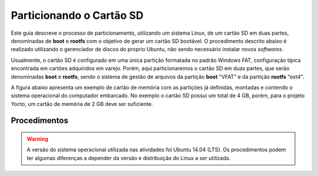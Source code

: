 Particionando o Cartão SD
=========================

.. https://www.gumstix.com/support/getting-started/create-bootable-microsd-card
.. https://processors.wiki.ti.com/index.php/How_to_Make_3_Partition_SD_Card#How_to_Make_2_Partition_SD_Card

Este guia descreve o processo de particionamento, utilizando um sistema Linux, de um cartão SD em duas partes, denominadas de **boot** e **rootfs** com o objetivo de gerar um cartão SD bootável. O procedimento descrito abaixo é realizado utilizando o gerenciador de discos do proprio Ubuntu, não sendo necessário instalar novos *softwares*. 

Usualmente, o cartão SD é configurado em uma única partição formatada no padrão Windows FAT, configuração típica encontrada em cartões adquiridos em varejo. Porém, aqui particionaremos o cartão SD em duas partes, que serão denominadas **boot** e **rootfs**, sendo o sistema de gestão de arquivos da partição **boot** "VFAT" e da partição **rootfs** "ext4".

A figura abaixo apresenta um exemplo de cartão de memória com as partições já definidas, montadas e contendo o sistema operacional do computador embarcado. No exemplo o cartão SD possui um total de 4 GB, porém, para o projeto Yocto, um cartão de memória de 2 GB deve ser suficiente.

.. figure:: /img/Aerial/SD_parted.png

Procedimentos
~~~~~~~~~~~~~

.. Warning::
      A versão do sistema operacional utilizada nas atividades foi Ubuntu 14.04 (LTS). Os procedimentos podem ter algumas diferenças a depender da versão e distribuição do Linux a ser utilizada.



.. fontes
.. repositório GitHub: https://github.com/gumstix/meta-gumstix-extras/blob/dizzy/scripts/mk2partsd
.. How to Make 2 Partition SD Card: https://processors.wiki.ti.com/index.php/How_to_Make_3_Partition_SD_Card#How_to_Make_2_Partition_SD_Card
.. Create Bootable MicroSD Card: https://www.gumstix.com/support/getting-started/create-bootable-microsd-card